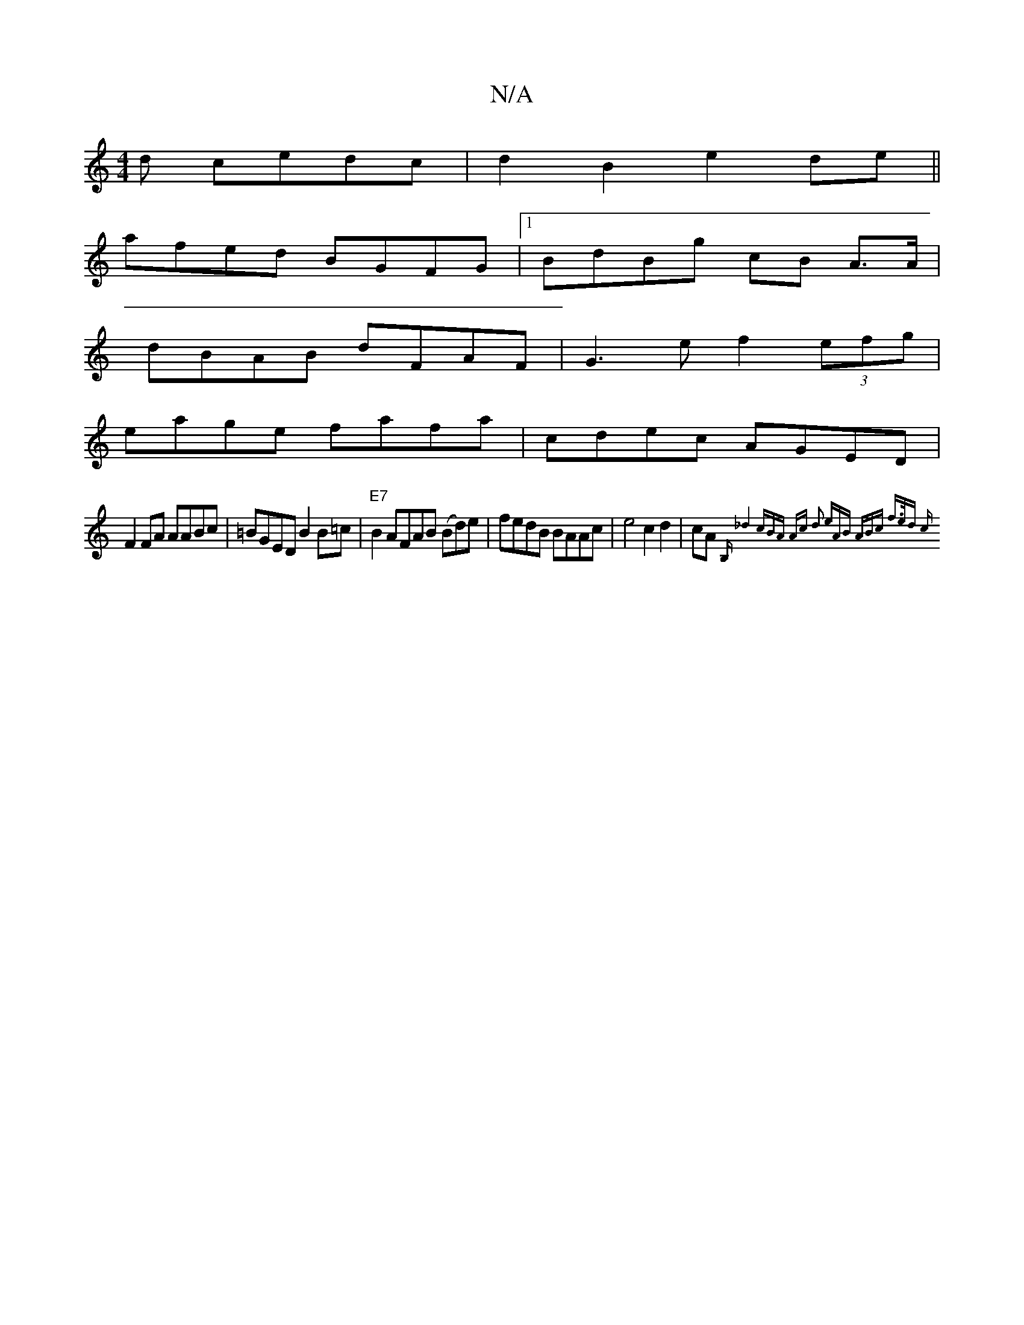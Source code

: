 X:1
T:N/A
M:4/4
R:N/A
K:Cmajor
d cedc | d2 B2 e2 de ||
afed BGFG |1 BdBg cB A>A | 
dBAB dFAF|G3e f2(3efg|
eage fafa|cdec AGED|
F2FA AABc | =BGED B2B=c | "E7"B2AFAB (Bd)e|fedB BAAc|e4 c2 d2|cA {B,"_d4 (3cBA Ac | d2 (3eAB ABc f>ed| c